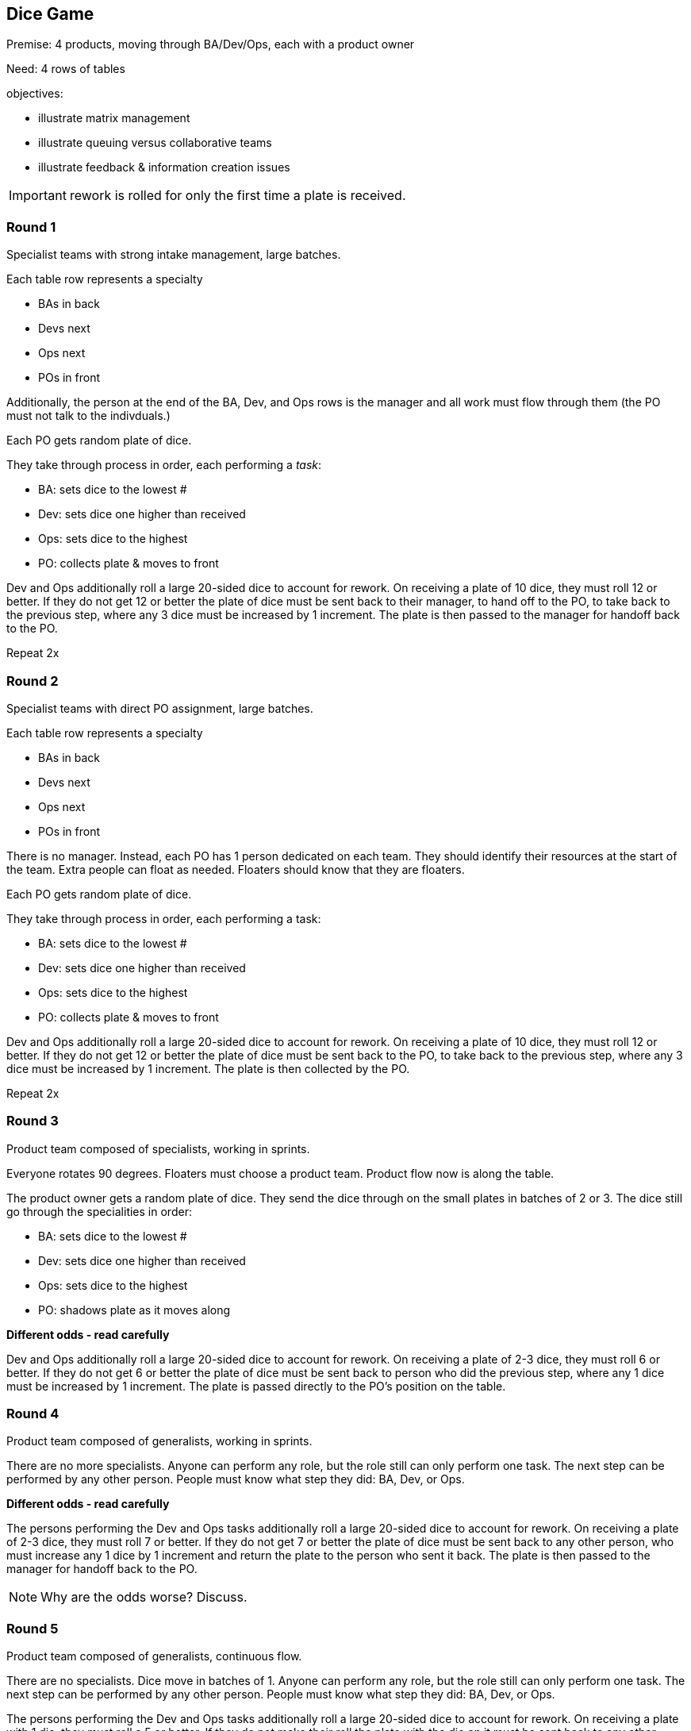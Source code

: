 == Dice Game

Premise: 4 products, moving through BA/Dev/Ops, each with a product owner

Need: 4 rows of tables

objectives:

* illustrate matrix management
* illustrate queuing versus collaborative teams
* illustrate feedback & information creation issues

IMPORTANT: rework is rolled for only the first time a plate is received.

=== Round 1

Specialist teams with strong intake management, large batches.

Each table row represents a specialty

* BAs in back
* Devs next
* Ops next
* POs in front

Additionally, the person at the end of the BA, Dev, and Ops rows is the manager and all work must flow through them (the PO must not talk to the indivduals.)

Each PO gets random plate of dice.

They take through process in order, each performing a _task_:

* BA: sets dice to the lowest #
* Dev: sets dice one higher than received
* Ops: sets dice to the highest
* PO: collects plate & moves to front

Dev and Ops additionally roll a large 20-sided dice to account for rework. On receiving a plate of 10 dice, they must roll 12 or better. If they do not get 12 or better the plate of dice must be sent back to their manager, to hand off to the PO, to take back to the previous step, where any 3 dice must be increased by 1 increment. The plate is then passed to the manager for handoff back to the PO.

Repeat 2x

=== Round 2

Specialist teams with direct PO assignment, large batches.

Each table row represents a specialty

* BAs in back
* Devs next
* Ops next
* POs in front

There is no manager. Instead, each PO has 1 person dedicated on each team. They should identify their resources at the start of the team. Extra people can float as needed. Floaters should know that they are floaters.

Each PO gets random plate of dice.

They take through process in order, each performing a task:

* BA: sets dice to the lowest #
* Dev: sets dice one higher than received
* Ops: sets dice to the highest
* PO: collects plate & moves to front

Dev and Ops additionally roll a large 20-sided dice to account for rework. On receiving a plate of 10 dice, they must roll 12 or better. If they do not get 12 or better the plate of dice must be sent back to the PO, to take back to the previous step, where any 3 dice must be increased by 1 increment. The plate is then collected by the PO.

Repeat 2x

=== Round 3

Product team composed of specialists, working in sprints.

Everyone rotates 90 degrees. Floaters must choose a product team. Product flow now is along the table.

The product owner gets a random plate of dice. They send the dice through on the small plates in batches of 2 or 3. The dice still go through the specialities in order:

* BA: sets dice to the lowest #
* Dev: sets dice one higher than received
* Ops: sets dice to the highest
* PO: shadows plate as it moves along

*Different odds - read carefully*

Dev and Ops additionally roll a large 20-sided dice to account for rework. On receiving a plate of 2-3 dice, they must roll 6 or better. If they do not get 6 or better the plate of dice must be sent back to person who did the previous step, where any 1 dice must be increased by 1 increment. The plate is passed directly to the PO's position on the table.

=== Round 4

Product team composed of generalists, working in sprints.

There are no more specialists. Anyone can perform any role, but the role still can only perform one task. The next step can be performed by any other person. People must know what step they did: BA, Dev, or Ops.

*Different odds - read carefully*

The persons performing the Dev and Ops tasks additionally roll a large 20-sided dice to account for rework. On receiving a plate of 2-3 dice, they must roll 7 or better. If they do not get 7 or better the plate of dice must be sent back to any other person, who must increase any 1 dice by 1 increment and return the plate to the person who sent it back. The plate is then passed to the manager for handoff back to the PO.

NOTE: Why are the odds worse? Discuss.

=== Round 5

Product team composed of generalists, continuous flow.

There are no specialists. Dice move in batches of 1. Anyone can perform any role, but the role still can only perform one task. The next step can be performed by any other person. People must know what step they did: BA, Dev, or Ops.

The persons performing the Dev and Ops tasks additionally roll a large 20-sided dice to account for rework. On receiving a plate with 1 die, they must roll a 5 or better. If they do not make their roll the plate with the die on it must be sent back to any other person on the team, who must increase any 1 dice by 1 increment and return it to the person who sent it back. The plate ends up at the PO's position.

=== Round 6

Product team, self-organizing

There are no specialists. Team self-organizes. Dice move in batches of any size. Anyone can perform any role, but the role still can only perform one task. The next step can be performed by any other person. People must know what step they did: BA, Dev, or Ops.

The persons performing the Dev and Ops tasks additionally roll a large 20-sided dice to account for rework. On receiving a plate with *any number* of dice, they must roll to the following:

1 dice: 5 or better
2-3 dice: 8 or better
More than 3 dice: 13 or better

If they do not make their roll the plate of dice must be sent back to any other person on the team, who must increase any 1 dice by 1 increment. The plate ends up at the PO's position.
